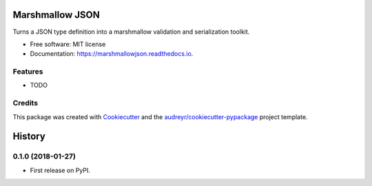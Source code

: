 ================
Marshmallow JSON
================


.. image:: https://img.shields.io/pypi/v/marshmallowjson.svg
        :target: https://pypi.python.org/pypi/marshmallowjson

.. image:: https://img.shields.io/travis/tech-teach/marshmallowjson.svg
        :target: https://travis-ci.org/tech-teach/marshmallowjson

.. image:: https://readthedocs.org/projects/marshmallowjson/badge/?version=latest
        :target: https://marshmallowjson.readthedocs.io/en/latest/?badge=latest
        :alt: Documentation Status

.. image:: https://pyup.io/repos/github/tech-teach/marshmallowjson/shield.svg
     :target: https://pyup.io/repos/github/tech-teach/marshmallowjson/
     :alt: Updates


Turns a JSON type definition into a marshmallow validation and serialization toolkit.


* Free software: MIT license
* Documentation: https://marshmallowjson.readthedocs.io.


Features
--------

* TODO

Credits
---------

This package was created with Cookiecutter_ and the `audreyr/cookiecutter-pypackage`_ project template.

.. _Cookiecutter: https://github.com/audreyr/cookiecutter
.. _`audreyr/cookiecutter-pypackage`: https://github.com/audreyr/cookiecutter-pypackage



=======
History
=======

0.1.0 (2018-01-27)
------------------

* First release on PyPI.



